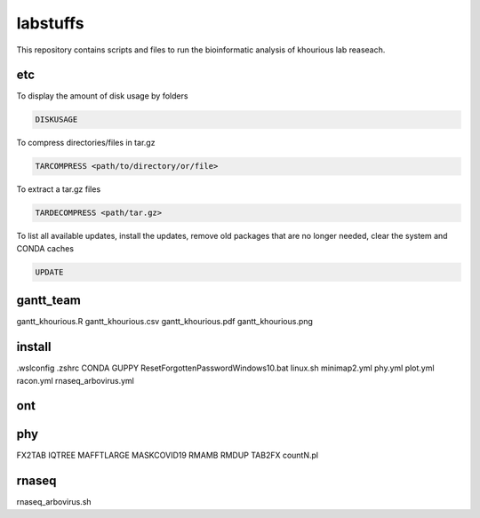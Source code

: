 labstuffs
=========

This repository contains scripts and files to run the bioinformatic analysis of khourious lab reaseach.

===
etc
===

To display the amount of disk usage by folders

.. code:: bash

    DISKUSAGE


To compress directories/files in tar.gz

.. code:: bash


    TARCOMPRESS <path/to/directory/or/file>


To extract a tar.gz files

.. code:: bash

    TARDECOMPRESS <path/tar.gz>


To list all available updates, install the updates, remove old packages that are no longer needed, clear the system and CONDA caches

.. code:: bash

    UPDATE

==========
gantt_team
==========

gantt_khourious.R
gantt_khourious.csv
gantt_khourious.pdf
gantt_khourious.png

=======
install
=======

.wslconfig
.zshrc
CONDA
GUPPY
ResetForgottenPasswordWindows10.bat
linux.sh
minimap2.yml
phy.yml
plot.yml
racon.yml
rnaseq_arbovirus.yml

===
ont
===

===
phy
===

FX2TAB
IQTREE
MAFFTLARGE
MASKCOVID19
RMAMB
RMDUP
TAB2FX
countN.pl

======
rnaseq
======

rnaseq_arbovirus.sh
